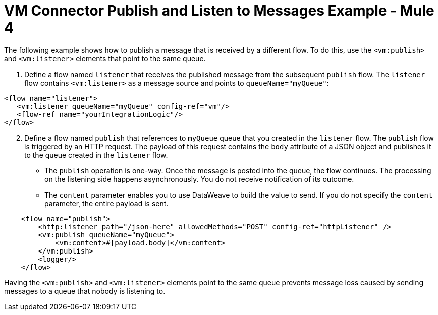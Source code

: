 = VM Connector Publish and Listen to Messages Example - Mule 4
:page-aliases: connectors::vm-consume.adoc, connectors::vm/vm-publish-listen.adoc


The following example shows how to publish a message that is received by a different flow. To do this, use the `<vm:publish>` and `<vm:listener>` elements that point to the same queue.

. Define a flow named `listener` that receives the published message from the subsequent `publish` flow. The `listener` flow contains `<vm:listener>` as a message source and points to `queueName="myQueue"`:

[source,xml,linenums]
----
<flow name="listener">
   <vm:listener queueName="myQueue" config-ref="vm"/>
   <flow-ref name="yourIntegrationLogic"/>
</flow>
----

[start=2]
. Define a flow named `publish` that references to `myQueue` queue that you created in the `listener` flow. The `publish` flow is triggered by an HTTP request. The payload of this request contains the `body` attribute of a JSON object and publishes it to the queue created in the `listener` flow.

* The `publish` operation is one-way. Once the message is posted into the queue, the flow continues. The processing on the listening side happens asynchronously. You do not receive notification of its outcome.
* The `content` parameter enables you to use DataWeave to build the value to send. If you do not specify the `content` parameter, the entire payload is sent.

[source,xml,linenums]
----
    <flow name="publish">
        <http:listener path="/json-here" allowedMethods="POST" config-ref="httpListener" />
        <vm:publish queueName="myQueue">
            <vm:content>#[payload.body]</vm:content>
        </vm:publish>
        <logger/>
    </flow>
----

Having the `<vm:publish>` and `<vm:listener>` elements point to the same queue prevents message loss caused by sending messages to a queue that nobody is listening to.
